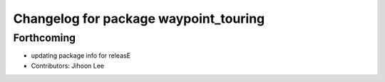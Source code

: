 ^^^^^^^^^^^^^^^^^^^^^^^^^^^^^^^^^^^^^^
Changelog for package waypoint_touring
^^^^^^^^^^^^^^^^^^^^^^^^^^^^^^^^^^^^^^

Forthcoming
-----------
* updating package info for releasE
* Contributors: Jihoon Lee
